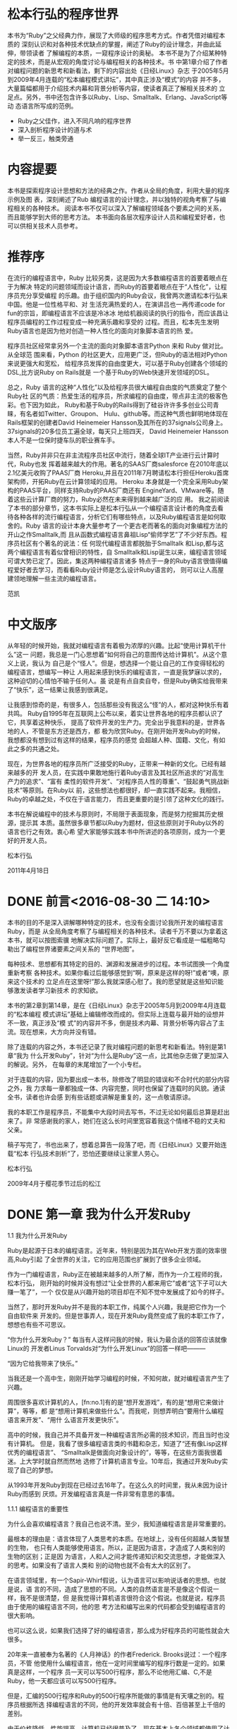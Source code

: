 * 松本行弘的程序世界

    本书为“Ruby”之父经典力作，展现了大师级的程序思考方式。作者凭借对编程本质的
    深刻认识和对各种技术优缺点的掌握，阐述了Ruby的设计理念，并由此延伸，带领读者
    了解编程的本质，一窥程序设计的奥秘。
    本书不是为了介绍某种特定的技术，而是从宏观的角度讨论与编程相关的各种技术。书
    中第1章介绍了作者对编程问题的新思考和新看法，剩下的内容出处《日经Linux》杂志
    于2005年5月到2009年4月连载的“松本编程模式讲坛”，其中真正涉及“模式”的内容
    并不多，大量篇幅都用于介绍技术内幕和背景分析等内容，使读者真正了解相关技术的
    立足点。另外，书中还包含许多以Ruby、Lisp、Smalltalk、Erlang、JavaScript等动
    态语言所写成的范例。
- Ruby之父佳作，进入不同凡响的程序世界
- 深入剖析程序设计的道与术
- 举一反三，触类旁通

* 内容提要

本书是探索程序设计思想和方法的经典之作。作者从全局的角度，利用大量的程序示例及图
表，深刻阐述了Rub 编程语言的设计理念，并以独特的视角考察了与编程相关的各种技术。
阅读本书不仅可以深入了解编程领域各个要素之间的关系，而且能够学到大师的思考方法。
本书面向各层次程序设计人员和编程爱好者，也可以供相关技术人员参考。


* 推荐序

在流行的编程语言中，Ruby 比较另类，这是因为大多数编程语言的首要着眼点在于为解决
特定的问题领域而设计语言，而Ruby的首要着眼点在于“人性化”，让程序员充分享受编程
的乐趣。由于组织国内的Ruby会议，我曾两次邀请松本行弘来中国。他是一位性格平和、对
生活充满热爱的人，在演讲吕也一再传递code for fun的宗旨，即编程语言不应该是冷冰冰
地给机器阅读的执行的指令，而应该昌让程序员编程的工作过程变成一种充满乐趣和享受的
过程。而且，松本先生发明Ruby语言也是因为他对创造一种人性化的面向对象脚本语言的热
爱。

程序员社区经常拿另外一个主流的面向对象脚本语言Python 来和 Ruby 做对比。从全球范
围来看，Python 的社区更大，应用更广泛，但Ruby的语法相对Python来说更强大和宽松，
给程序员发挥的自由度更大，可以基于Ruby创建各个领域的DSL,比方说Ruby on Rails就是
一个基于Ruby的Web快速开发领域的DSL。

总之，Ruby 语言的这种“人性化”以及给程序员很大编程自由度的气质奠定了整个Ruby社
区的气质：热爱生活的程序员，所求编程的自由度，带点非主流的极客色彩。也下因为如此，
Ruby和基于Ruby的Rails得到了硅谷许许多多创业公司青睐，有名者如Twitter、Groupon、
Hulu、github等。而这种气质也鲜明地体现在Rails框架的创建者David Heinemeier
Hansson及其所在的37signals公司身上。37signals的20多位员工遍全球，每天只上班四天，
David Heinemeier Hansson 本人不是一位保时捷车队的职业赛车手。

当然，Ruby并非只在非主流程序员社区中流行，随着全球IT产业进行云计算时代，Ruby也发
挥着越来越大的作用。著名的SAAS厂商salesforce 在2010年底以2.1亿美元收购了PAAS厂商
Heroku,并且在2011年7月聘请松本行担任Heroku首席架构师，开拓Ruby在云计算领域的应用。
Heroku 本身就是一个完全采用Ruby架构的PAAS平台，同样支持Ruby的PAAS厂商还有
EngineYard、VMware等。随着这些云计算厂商的努力，Ruby必然在未来得到越来越广泛的应
用。
我之前阅读了本书的部分章节，这本书实际上是松本行弘从一个编程语言设计者的角度去看
待各种各样的流行编程语言，分析它们有哪些特点，以及Ruby编程语言是如何取舍的。Ruby
语言的设计本身大量参考了一个更古老而著名的面向对象编程方法的开山之作Smalltalk,而
且从函数式编程语言鼻祖Lisp“偷师学艺”了不少好东西。程序员社区有个著名的说法：任
何现代编程语言都脱胎于Smalltalk 和Lisp,都与这两个编程语言有着似曾相识的特性，自
Smalltalk和Lisp诞生以来，编程语言领域可谓大势已定了。因此，集这两种编程语言诸多
特点于一身的Ruby语言很值得编程爱好者去学习，而看看Ruby设计师是怎么设计Ruby语言的，
则可以让人高屋建领地理解一些主流的编程语言。

                 范凯

* 中文版序

从年轻的时候开始，我就对编程语言有着极为浓厚的兴趣。比起“使用计算机干什么”这一
问题，我总是一门心思想着“如何将自己的意图传达给计算机”。从这个意义上说，我认为
自己是个“怪人”。但是，想选择一个能让自己的工作变得轻松的编程语言，想编写一种让
人用起来感到快乐的编程语言，一直是我梦寐以求的，这种迫切的心情怕不输于任何人。虽
说是有点自卖自夸，但是Ruby确实给我带来了“快乐”，这一结果让我感到很满足。

让我感到惊奇的是，有很多人，包括那些没有我这么“怪”的人，都对这种快乐有着共鸣。
Ruby自1995年在互联网上公布以来，着实让世界各地的程序员都认识了它，共享着这种快乐，
提高了软件开发的生产力。完全出乎我意料的是，世界各地的人，不管是东方还是西方，都
极为欣赏Ruby。在刚开始开发Ruby的时候，我想都没有想到过有这样的结果，程序员的感觉
会超越人种、国籍、文化，有如此之多的共通之处。

现在，为世界各地的程序员所广泛接受的Ruby，正带来一种新的文化。已经有越来越多的开
发人员，在实践中果敢地施行着Ruby语言及其社区所追求的“对高生产力的追求”、“富有
柔性的软件开发”、“对程序员人性的尊重”、“鼓起勇气挑战新技术”等原则。在Ruby以
前，这些想法也都很好，却一直实践不起来。我相信，Ruby的卓越之处，不仅在于语言能力，
而且更重要的是引领了这种文化的践行。

本书在解说编程中的技术与原则时，不局限于表面现象，而是努力挖掘其历史根源，提示其
本质。虽然很多章节都以Ruby为题材，但这些原则对于Ruby以外的语言也行之有效。衷心希
望大家能够实践本书中所讲述的各项原则，成为一个更好的开发人员。

      松本行弘

2011年4月18日

* DONE 前言<2016-08-30 二 14:10>
  CLOSED: [2016-08-30 二 15:30]
  :LOGBOOK:
  - State "DONE"       from "STARTED"    [2016-08-30 二 15:30]
  CLOCK: [2016-08-30 二 14:10]--[2016-08-30 二 15:30] =>  1:20
  :END:

本书的目的不是深入讲解哪种特定的技术，也没有全面讨论我所开发的编程语言Ruby，而是
从全局角度考察了与编程相关的各种技术。读者千万不要以为拿着这本书，就可以按图索骥
地解决实际问题了。实际上，最好反它看成是一幅粗略勾勒出了编程世界诸要素之间关系的
“世界地图”。

每种技术、思想都有其特定的目的、渊源和发展进步的过程。本书试图换一个角度重新考察
各种技术。如果你看过后能够感觉到“啊，原来是这样的呀!”或者“噢，原来这个技术的
立足点在这里呀!”那么我就深感心慰了。我的愿望就是这些知识能够激发读者学习新技术
的求知欲。

本书的第2章到第14章，是在《日经Linux》杂志于2005年5月到2009年4月连载的“松本编程
模式讲坛”基础上编辑修改而成的。但实际上连载与最开始的设想并不一致，真正涉及“模
式”的内容并不多，倒是技术内幕、背景分析等内容占了主流。现在想来，大方向并没有错。

除了连载的内容之外，本书还记录了我对编程问题的新思考和新看法。特别是第1章“我为
什么开发Ruby”，针对“为什么是Ruby”这一点，比其他杂志做了更加深入的解说。另外，
在每章的末尾增加了一个小专栏。

对于连载的内容，因为要出成一本书，除修改了明显的错误和不合时代的部分内容之外，我
力求每一章都独成一体、内容完整，同时也保留了连载时的风貌。通读全书，读者也许会感
到有些话题或讲解是重复的，这一点敬请原谅。

我的本职工作是程序员，不能集中大段时间去写书，不过无论如何最后总算是赶出来了。非
常感谢我的家人，她们在这么长时间里宽容着我这个情绪不稳的丈夫和父亲。

稿子写完了，书也出来了，想着总算告一段落了吧，而《日经Linux》又要开始连载“松本
行弘技术剖析”了，恐怕还要继续让家里人劳心。

松本行弘

2009年4月于樱花季节过后的松江


* DONE 第一章 我为什么开发Ruby
  CLOSED: [2016-09-01 Thu 17:27]
  :LOGBOOK:
  - State "DONE"       from "STARTED"    [2016-09-01 Thu 17:27]
  CLOCK: [2016-09-01 Thu 14:30]--[2016-09-01 Thu 17:27] =>  2:57
  :END:
1.1 我为什么开发Ruby

Ruby是起源于日本的编程语言。近年来，特别是因为其在Web开发方面的效率很高,Ruby引起
了全世界的关注，它的应用范围也扩展到了很多企业领域。

作为一门编程语言，Ruby正在被越来越多的人所了解，而作为一介工程师的我，松本行弘，
刚开始的时候并没有想过“让全世界的人都来用它”或者“这下子可以大赚一笔了”，一个
仅仅是从兴趣开始的项目却在不知不觉中发展成了如今的样子。

当然了，那时开发Ruby并不是我的本职工作，纯属个人兴趣，我是把它作为一个自由软件来
开发的。但是世事弄人，现在开发Ruby竟然变成了我的本职工作了，想想也有些不可思议。

“你为什么开发Ruby？” 每当有人这样问我的时候，我认为最合适的回答应该就像Linux的
开发者Linus Torvalds对“为什么开发Linux”的回答一样吧———

“因为它给我带来了快乐。”

当我还是一个高中生，刚刚开始学习编程的时候，不知何故，就对编程语言产生了兴趣。

周围很多喜欢计算机的人，[fn:no.1]有的是“想开发游戏”，有的是“想用它来做计算”，等等，都
是“想用计算机来做些什么”。而我呢，则想弄明白“要用什么编程语言来开发”、“用什
么语言开发更快乐”。

高中的时候，我自己并不具备开发一种编程语言所必需的技术知识，而且当时也没有计算机。
但是，我看了很多编程语言类的书籍和杂志，知道了“还有像Lisp这样优秀的编程语言”、
“Smalltalk是做面向对象设计的”，等等，在这些方面我很着迷。上大学时就自然而然地
选修了计算机语言专业。10年后，我通过开发Ruby实现了自己的梦想。

从1993年开发Ruby到现在已经过去16年了。在这么久的时间里，我从未因为设计Ruby而感到
厌烦。开发编程语言真是一件非常有意思的事情。

1.1.1 编程语言的重要性

为什么会喜欢编程语言？我自己也说不清。至少，我知道编程语言是非常重要的。

最根本的理由是：语言体现了人类思考的本质。在地球上，没有任何超越人类智慧的生物，
也只有人类能够使用语言。所以，正是因为语言，才造成了人类和别的生物的区别；正是因
为语言，人和人之间才能传递知识和交流思想，才能做深入的思考。如果没有了语言人类和
别的动物也就不会有太大的区别了。

在语言领域里，有一个Sapir-Whirf假说，认为语言可以影响说话者的思想。也就是说，语
言的不同，造成了思想的不同。人类的自然语言是不是像这个假说一样，我不是很清楚，但
是我觉得计算机语言很符合这个假说。也就是说，程序员由于使用的编程语言不同，他的思
考方法和编写出来的代码都会受到编程语言的很大影响。

也可以这么说，如果我们选择了好的编程语言，那么成为好程序员的可能性就会大很多。

20年来一直被奉为名著的《人月神话》的作者Frederick. Brooks说过：一个程序员，不管
他使用什么编程语言，他在一定时间里编写的程序行数是一定的。如果真是这样，一个程序
员一天可以写500行程序，那么不论他用汇编、C,不是Ruby，他一天都应该可以写500行程序。

但是，汇编的500行程序和Ruby的500行程序所能做的事情是有天壤之别的。程序员根据所选
择编程语言的不同，他的开发效率就会有十倍、百倍甚至上千倍的差别。

由于价格降低、性能提高，计算机已经很普及了。现在基本上各个领域都使用了计算机，但
如果没有软件，那么计算机这个盒子恐怕一点用都没有了。而软件开发，就是求能够用更少
的成本、更短的时间，开发出更多的软件。

需要开发的软件越来越多，开发成本却有限，所以对于开发效率的要求就很高。编程语言就
成了解决这个矛盾的重要工具。

1.1.2 Ruby的原则

Ruby本来是我因兴趣开发的。因为对多种编程语言都很感兴趣，我广泛对比了各种编程语言，
哪些特性好，哪些特性没什么用，等等，通过一一进行比较、选择，最终把一些好的特性吸
纳进了Ruby编程语言之中。

如果什么特性都不假思索地吸纳，那么这种编程语言只会变成以往编程语言的翻版，从而失
去了它作为一种新编程语言的存在价值。

编程语言的设计是很困难的，需要仔细斟酌。值得高兴的是，Ruby的设计很成功，很多人都
对Ruby给出了很好的评价。

那么，Ruby编程语言的设计原则是什么呢？

Ruby编程语言的设计目标是，让作为语言设计者的我能够轻松编程，进而提高开发效率。

根据这个目标，我制订了以下3个设计原则。

- 简洁性
- 扩展性
- 稳定性

关于这些原则，下面分别加以说明。

1.1.3 简洁性

以Lisp编程语言为基础而开发的商业软件Viaweb被Yahoo收购后，Viaweb的作者PaulGraham
也成了大富豪。最近他又成了知名的技术专栏作家，写了一篇文章就叫“简洁就是力量”。[fn:no2]

他还撰写了很多倡导Lisp编程语言的文章。在这些文章中他提到，编程语言在这半个世纪以
来是向着简洁化的方向发展的，从程序的简洁程度就可以看出一门编程语言本身的能力。上
面提到的Brooks也持同样的观点。

随着编程语言的演进，程序员已经可以更简单、更抽象地编程了，这是很大的进步。另外随
着计算机性能的提高，以前在编程语言里实现不了的功能，现在也可以做到了。

面向对象编程就是这样的例子。面向对象的思想只是把数据和方法看作一个整体，当作对象
来处理，并没有解决以前解决不了的问题。

用面向对象记述的算法也一定可以用非面向对象的方法来实现。而且，面向对象的方法并没
有实现任何新的东西，却要在运行时判定要调用的方法，倾向于增大程序的运行开销。即使
是实现同样的算法，面向对象和程序往往更慢，过去计算机的执行速度不够快，很难请允许
我像这样的“浪费”。

而现在，由于计算机性能大大提高，只要可以提高软件开发效率，浪费一些计算机资源也无
所谓了。

再举一些例子。比如内存管理，不用的内存现在可用垃圾收集器自动释放，而不用程序员自
己去释放了。变量和表达式的类型检查，在执行时已经可以自动检查，而不用在编译时检查
了。

我们看一个关于斐那契（Fibonacci）数的例子。图1-1所示为用Jave程序来计算斐波那契数。
算法有很多种，我们最常用的递归算法来实现。

图1-2所示为完全一样的实现方法，它是用Ruby编程语言写的，算法完全一样。和Java程序
相比，可以看到构造完全一样，但是程序更简洁。Ruby 不进行明确的数据类型定义，不必
要的声明都可以省略。所以，程序就非常简洁了。
#+BEGIN_SRC org
class Sample {
 private static int fib (int n){
   if (n<2){
       return n;
    }
    else {
         return fib (n-2) +fib (n-1);
        }
  }
  public static void main(String[]argv){
    System.out.println("bib(6)-"+fib(6));
 }
}
#+END_SRC
图1-1 计算斐波那契数的Java程序
#+BEGIN_SRC org

def fib(n)
  if n<2
   n
  else
    fib(n-2) +fib(n-1)
  end
end
print "fib(6)=",fib(6),"\n"
#+END_SRC
图1-2 计算斐波那契数的Ruby程序

* Footnotes

[fn:no2] Paul Graham 目前是世界知名的天使投资人，其公司Y Combinator投资了很多极
有前途的创业项目。Paul Graham曾出版过两本Lisp专著，最新著作《黑客与画家》已经由
人民邮电出版社出版。————编者注

[fn:no] 当时喜欢计算机的人当然还是少数。
